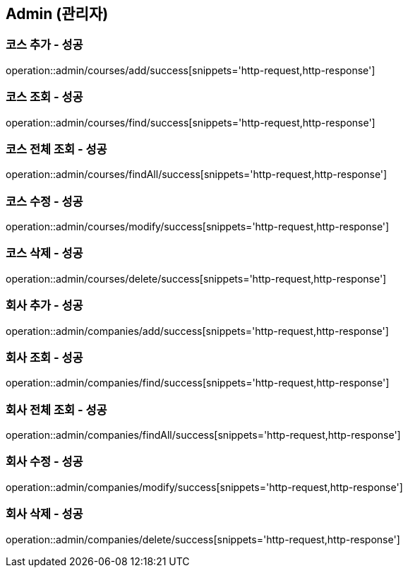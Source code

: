 == Admin (관리자)

=== 코스 추가 - 성공
operation::admin/courses/add/success[snippets='http-request,http-response']

=== 코스 조회 - 성공
operation::admin/courses/find/success[snippets='http-request,http-response']

=== 코스 전체 조회 - 성공
operation::admin/courses/findAll/success[snippets='http-request,http-response']

=== 코스 수정 - 성공
operation::admin/courses/modify/success[snippets='http-request,http-response']

=== 코스 삭제 - 성공
operation::admin/courses/delete/success[snippets='http-request,http-response']

=== 회사 추가 - 성공
operation::admin/companies/add/success[snippets='http-request,http-response']

=== 회사 조회 - 성공
operation::admin/companies/find/success[snippets='http-request,http-response']

=== 회사 전체 조회 - 성공
operation::admin/companies/findAll/success[snippets='http-request,http-response']

=== 회사 수정 - 성공
operation::admin/companies/modify/success[snippets='http-request,http-response']

=== 회사 삭제 - 성공
operation::admin/companies/delete/success[snippets='http-request,http-response']
